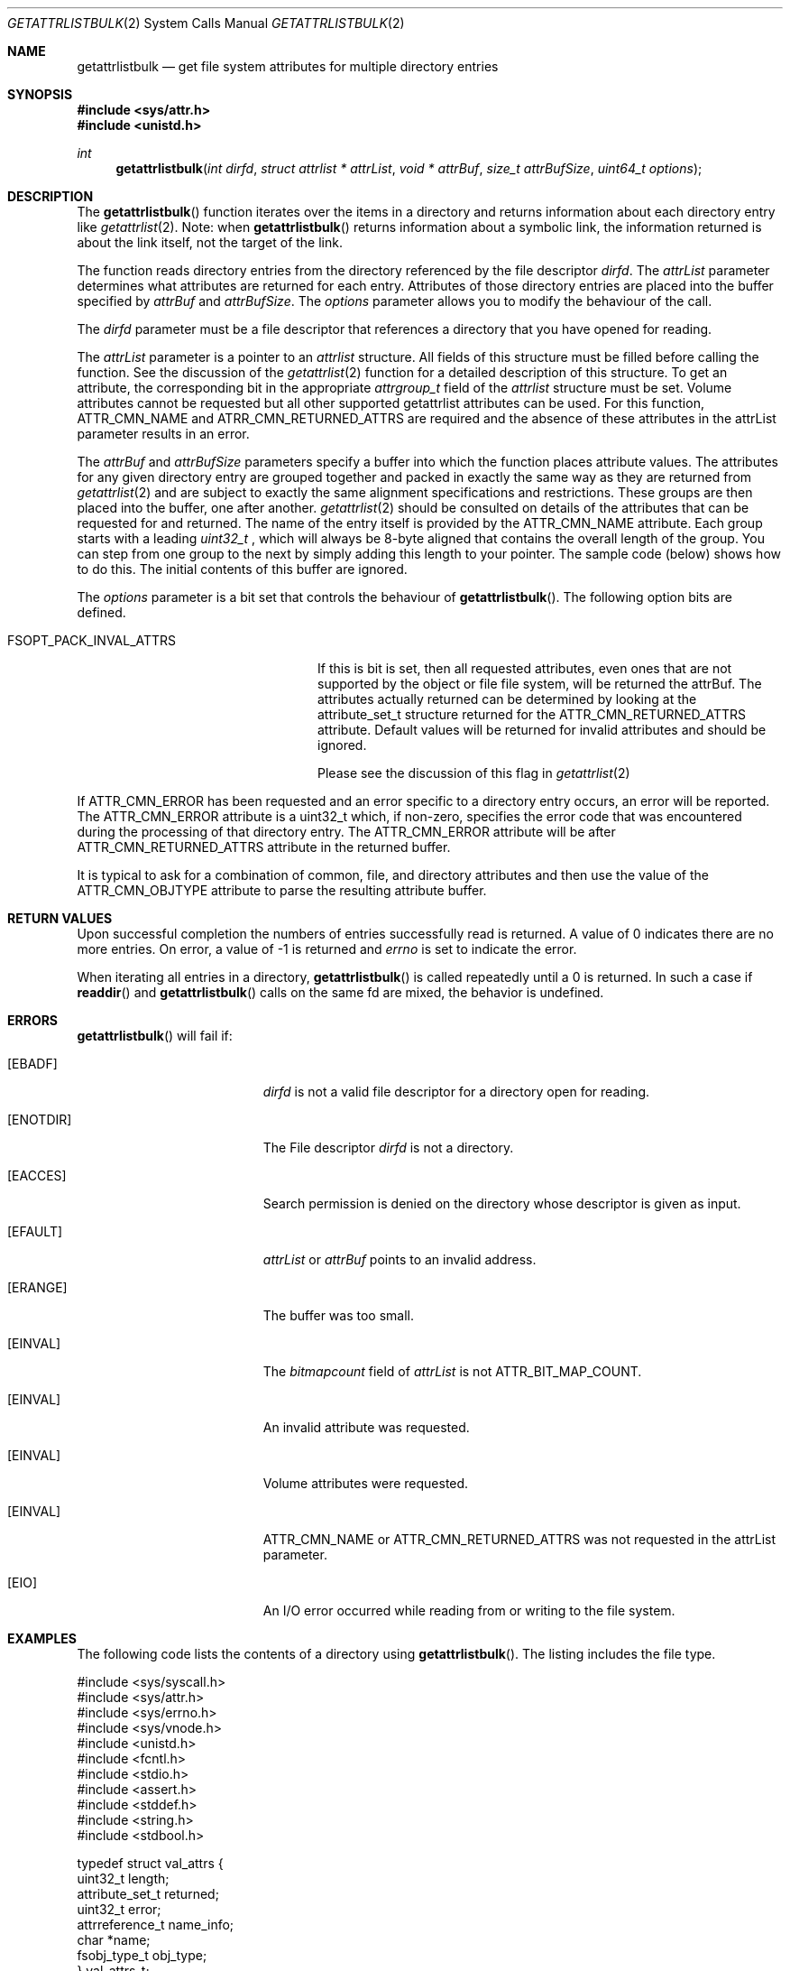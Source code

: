.\" Copyright (c) 2013 Apple Computer, Inc. All rights reserved.
.\" 
.\" The contents of this file constitute Original Code as defined in and
.\" are subject to the Apple Public Source License Version 1.1 (the
.\" "License").  You may not use this file except in compliance with the
.\" License.  Please obtain a copy of the License at
.\" http://www.apple.com/publicsource and read it before using this file.
.\" 
.\" This Original Code and all software distributed under the License are
.\" distributed on an "AS IS" basis, WITHOUT WARRANTY OF ANY KIND, EITHER
.\" EXPRESS OR IMPLIED, AND APPLE HEREBY DISCLAIMS ALL SUCH WARRANTIES,
.\" INCLUDING WITHOUT LIMITATION, ANY WARRANTIES OF MERCHANTABILITY,
.\" FITNESS FOR A PARTICULAR PURPOSE OR NON-INFRINGEMENT.  Please see the
.\" License for the specific language governing rights and limitations
.\" under the License.
.\" 
.\"     @(#)getattrlistbulk.2
.
.Dd November 15, 2013
.Dt GETATTRLISTBULK 2
.Os Darwin
.Sh NAME
.Nm getattrlistbulk
.Nd get file system attributes for multiple directory entries
.Sh SYNOPSIS
.Fd #include <sys/attr.h>
.Fd #include <unistd.h>
.Pp
.Ft int
.Fn getattrlistbulk "int dirfd" "struct attrlist * attrList" "void * attrBuf" "size_t attrBufSize" "uint64_t options"
.
.
.Sh DESCRIPTION
The
.Fn getattrlistbulk
function iterates over the items in a directory and returns information about
each directory entry like
.Xr getattrlist 2 .
Note: when
.Fn getattrlistbulk
returns information about a symbolic link, the information returned is about the link itself, not the target of the link.
.Pp
The function reads directory entries from the directory referenced by the file
descriptor 
.Fa dirfd .
The 
.Fa attrList 
parameter determines what attributes are returned for each entry.
Attributes of those directory entries are placed into the buffer specified by 
.Fa attrBuf
and
.Fa attrBufSize .
The 
.Fa options 
parameter allows you to modify the behaviour of the call.
.Pp
.
.Pp
.
.\" dirfd parameter
.
The
.Fa dirfd
parameter must be a file descriptor that references a directory that you have opened for reading. 
.Pp
.
.\" attrList parameter
.
The
.Fa attrList
parameter is a pointer to an 
.Vt attrlist 
structure. 
All fields of this structure must be filled before calling the function. 
See the discussion of the  
.Xr getattrlist 2 
function for a detailed description of this structure. 
To get an attribute, the corresponding bit in the appropriate 
.Vt attrgroup_t 
field of the 
.Vt attrlist 
structure must be set. 
Volume attributes  cannot be requested but all other supported getattrlist attributes can be used. For this function,
.Dv ATTR_CMN_NAME
and
.Dv ATRR_CMN_RETURNED_ATTRS
are required and the absence of these attributes in the attrList parameter results in an error.
.Pp
.
.\" attrBuf and attrBufSize parameters
.
The
.Fa attrBuf
and 
.Fa attrBufSize
parameters specify a buffer into which the function places attribute values. 
The attributes for any given directory entry are grouped together and 
packed in exactly the same way as they are returned from 
.Xr getattrlist 2
and are subject to exactly the same alignment specifications
and restrictions. These groups are then placed into the buffer, one after another. 
.Xr getattrlist 2 should be consulted on details of the attributes that can be 
requested for and returned. The name of the entry itself is provided by the 
.Dv ATTR_CMN_NAME
attribute.  Each group starts with a leading 
.Vt uint32_t
, which will always be 8-byte aligned that contains the overall length of the group. 
You can step from one group to the next by simply adding this length to your pointer.
The sample code (below) shows how to do this.
The initial contents of this buffer are ignored.
.Pp
.
.\" options parameter
.
The
.Fa options
parameter is a bit set that controls the behaviour of
.Fn getattrlistbulk .
The following option bits are defined.
.
.Bl -tag -width FSOPT_PACK_INVAL_ATTRS
.
.It FSOPT_PACK_INVAL_ATTRS
If this is bit is set, then all requested  attributes,
even ones that are not supported by the object or file
file system, will be returned the attrBuf. The attributes
actually returned can be determined by looking at the
attribute_set_t structure returned for the 
.Dv ATTR_CMN_RETURNED_ATTRS
attribute. Default values will be returned for invalid
attributes and should be ignored.
.Pp
Please see the discussion of this flag in
.Xr getattrlist 2
.
.El
.Pp
If
.Dv ATTR_CMN_ERROR
has been requested and an error specific to a directory entry occurs,
an error will be reported. The
.Dv ATTR_CMN_ERROR
attribute is a uint32_t which, if non-zero, specifies the error code
that was encountered during the processing of that directory entry. The
.Dv ATTR_CMN_ERROR
attribute will be after
.Dv ATTR_CMN_RETURNED_ATTRS
attribute in the returned buffer.
.Pp
It is typical to ask for a combination of common, file, and directory 
attributes and then use the value of the 
.Dv ATTR_CMN_OBJTYPE 
attribute to parse the resulting attribute buffer.
.
.Sh RETURN VALUES
Upon successful completion the numbers of entries successfully read
is returned. A value of 0 indicates there are no more entries. On error,
a value of -1 is returned and
.Va errno
is set to indicate the error.
.Pp
When iterating all entries in a directory, 
.Fn getattrlistbulk
is called repeatedly until a 0 is returned. In such a case if 
.Fn readdir 
and 
.Fn getattrlistbulk 
calls on the same fd are mixed, the behavior is undefined.

.Pp
.Sh ERRORS
.Fn getattrlistbulk
will fail if:
.Bl -tag -width Er
.
.It Bq Er EBADF
.Fa dirfd 
is not a valid file descriptor for a directory open for reading.
.
.It Bq Er ENOTDIR
The File descriptor
.Fa dirfd 
is not a directory.
.
.It Bq Er EACCES
Search permission is denied on the directory whose descriptor is given
as input.
.
.It Bq Er EFAULT
.Fa attrList
or
.Em attrBuf
points to an invalid address.
.
.It Bq Er ERANGE
The buffer was too small.
.
.It Bq Er EINVAL
The 
.Fa bitmapcount 
field of 
.Fa attrList 
is not 
.Dv ATTR_BIT_MAP_COUNT .
.
.It Bq Er EINVAL
An invalid attribute was requested.
.
.It Bq Er EINVAL
Volume attributes were requested.
.
.It Bq Er EINVAL
.Dv ATTR_CMN_NAME
or
.Dv ATTR_CMN_RETURNED_ATTRS
was not requested in the attrList parameter.
.
.It Bq Er EIO
An I/O error occurred while reading from or writing to the file system.
.El
.Pp
.
.Sh EXAMPLES
.
The following code lists the contents of a directory using 
.Fn getattrlistbulk . 
The listing includes the file type.
.
.Bd -literal
#include <sys/syscall.h>
#include <sys/attr.h>
#include <sys/errno.h>
#include <sys/vnode.h>
#include <unistd.h>
#include <fcntl.h>
#include <stdio.h>
#include <assert.h>
#include <stddef.h>
#include <string.h>
#include <stdbool.h>

typedef struct val_attrs {
    uint32_t          length;
    attribute_set_t   returned;
    uint32_t          error;
    attrreference_t   name_info;
    char              *name;
    fsobj_type_t      obj_type;
} val_attrs_t;


void demo(const char *dirpath)
{
    int error;
    int dirfd;
    struct attrlist attrList;
    char *entry_start;
    char attrBuf[256];

    memset(&attrList, 0, sizeof(attrList));
    attrList.bitmapcount = ATTR_BIT_MAP_COUNT;
    attrList.commonattr  = ATTR_CMN_RETURNED_ATTRS |
                           ATTR_CMN_NAME |
                           ATTR_CMN_ERROR |
                           ATTR_CMN_OBJTYPE;

    error = 0;
    dirfd = open(dirpath, O_RDONLY, 0);
    if (dirfd < 0) {
        error = errno;
        printf("Could not open directory %s", dirpath);
        perror("Error was ");
    } else {
        for (;;) {
            int retcount;

            retcount = getattrlistbulk(dirfd, &attrList, &attrBuf[0],
                               sizeof(attrBuf), 0);
            printf("\engetattrlistbulk returned %d", retcount);
            if (retcount == -1) {
                error = errno;
                perror("Error returned : ");
                printf("\en");
                break;
            } else if (retcount == 0) {
                /* No more entries in directory */
                error = 0;
                break;
            } else {
                int    index;
                uint32_t total_length;
                char   *field;

                entry_start = &attrBuf[0];
                total_length = 0;
                printf(" -> entries returned");
                for (index = 0; index < retcount; index++) {
                    val_attrs_t    attrs = {0};

                    printf("\en Entry %d", index);
                    printf("  --  ");
                    field = entry_start;
                    attrs.length = *(uint32_t *)field;
                    printf(" Length %d ", attrs.length);
                    total_length += attrs.length;
                    printf(" Total Length %d ", total_length);
                    field += sizeof(uint32_t);
                    printf("  --  ");

                    /* set starting point for next entry */
                    entry_start += attrs.length;

                    attrs.returned = *(attribute_set_t *)field;
                    field += sizeof(attribute_set_t);

                    if (attrs.returned.commonattr & ATTR_CMN_ERROR) {
                        attrs.error = *(uint32_t *)field;
                        field += sizeof(uint32_t);
                    }

                    if (attrs.returned.commonattr & ATTR_CMN_NAME) {
                        attrs.name =  field;
                        attrs.name_info = *(attrreference_t *)field;
                        field += sizeof(attrreference_t);
                        printf("  %s ", (attrs.name +
                            attrs.name_info.attr_dataoffset));
                    }

                    /* Check for error for this entry */
                    if (attrs.error) {
                        /*
                         * Print error and move on to next
                         * entry
                         */
                        printf("Error in reading attributes for directory \
                               entry %d", attrs.error);
                        continue;
                    }

                    printf("  --  ");
                    if (attrs.returned.commonattr & ATTR_CMN_OBJTYPE) {
                        attrs.obj_type = *(fsobj_type_t *)field;
                        field += sizeof(fsobj_type_t);
                        
                        switch (attrs.obj_type) {
                            case VREG:
                                printf("file  ");
                                break;
                            case VDIR:
                                printf("directory    ");
                                break;
                            default:
                                printf("obj_type = %-2d  ", attrs.obj_type);
                                break;
                        }
                    }
                    printf("  --  ");
                }
            }
        }
        (void)close(dirfd);
    }
}
.Ed
.Pp
.
.Sh SEE ALSO
.
.Xr getattrlist 2 ,
.Xr lseek 2
.
.Sh HISTORY
A
.Fn getattrlistbulk
function call appeared in OS X version 10.10
.
